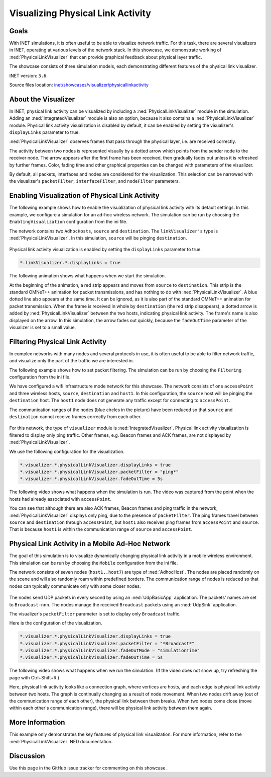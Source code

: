 Visualizing Physical Link Activity
==================================

Goals
-----

With INET simulations, it is often useful to be able to visualize
network traffic. For this task, there are several visualizers in INET,
operating at various levels of the network stack. In this showcase, we
demonstrate working of :ned:`PhysicalLinkVisualizer` that can provide
graphical feedback about physical layer traffic.

The showcase consists of three simulation models, each demonstrating
different features of the physical link visualizer.

INET version: ``3.6``

Source files location: `inet/showcases/visualizer/physicallinkactivity <https://github.com/inet-framework/inet-showcases/tree/master/visualizer/physicallinkactivity>`__

About the Visualizer
--------------------

In INET, physical link activity can be visualized by including a
:ned:`PhysicalLinkVisualizer` module in the simulation. Adding an
:ned:`IntegratedVisualizer` module is also an option, because it also
contains a :ned:`PhysicalLinkVisualizer` module. Physical link activity
visualization is disabled by default, it can be enabled by setting the
visualizer's ``displayLinks`` parameter to true.

:ned:`PhysicalLinkVisualizer` observes frames that pass through the
physical layer, i.e. are received correctly.

The activity between two nodes is represented visually by a dotted arrow
which points from the sender node to the receiver node. The arrow
appears after the first frame has been received, then gradually fades
out unless it is refreshed by further frames. Color, fading time and
other graphical properties can be changed with parameters of the
visualizer.

By default, all packets, interfaces and nodes are considered for the
visualization. This selection can be narrowed with the visualizer's
``packetFilter``, ``interfaceFilter``, and ``nodeFilter`` parameters.

Enabling Visualization of Physical Link Activity
------------------------------------------------

The following example shows how to enable the visualization of physical
link activity with its default settings. In this example, we configure a
simulation for an ad-hoc wireless network. The simulation can be run by
choosing the ``EnablingVisualization`` configuration from the ini file.

The network contains two ``AdhocHosts``, ``source`` and ``destination``.
The ``linkVisualizer's`` type is :ned:`PhysicalLinkVisualizer`. In this
simulation, ``source`` will be pinging ``destination``.

.. figure:: PhysicalLinkVisualizerSimple.png
   :width: 100%

Physical link activity visualization is enabled by setting the
``displayLinks`` parameter to true.

.. code-block:: none

   *.linkVisualizer.*.displayLinks = true

The following animation shows what happens when we start the simulation.

.. video:: EnablingVisualization_v0614.m4v
   :width: 698

At the beginning of the animation, a red strip appears and moves from
``source`` to ``destination``. This strip is the standard OMNeT++
animation for packet transmissions, and has nothing to do with
:ned:`PhysicalLinkVisualizer`. A blue dotted line also appears at the same
time. It can be ignored, as it is also part of the standard OMNeT++
animation for packet transmission. When the frame is received in whole
by ``destination`` (the red strip disappears), a dotted arrow is added
by :ned:`PhysicalLinkVisualizer` between the two hosts, indicating physical
link activity. The frame's name is also displayed on the arrow. In this
simulation, the arrow fades out quickly, because the ``fadeOutTime``
parameter of the visualizer is set to a small value.

Filtering Physical Link Activity
--------------------------------

In complex networks with many nodes and several protocols in use, it is
often useful to be able to filter network traffic, and visualize only
the part of the traffic we are interested in.

The following example shows how to set packet filtering. The simulation
can be run by choosing the ``Filtering`` configuration from the ini
file.

We have configured a wifi infrastructure mode network for this showcase.
The network consists of one ``accessPoint`` and three wireless hosts,
``source``, ``destination`` and ``host1``. In this configuration, the
``source`` host will be pinging the ``destination`` host. The ``host1``
node does not generate any traffic except for connecting to
``accessPoint``.

The communication ranges of the nodes (blue circles in the picture) have
been reduced so that ``source`` and ``destination`` cannot receive
frames correctly from each other.

.. figure:: Filtering_sh_all_comm_ranges.png
   :width: 100%

For this network, the type of ``visualizer`` module is
:ned:`IntegratedVisualizer`. Physical link activity visualization is
filtered to display only ping traffic. Other frames, e.g. Beacon frames
and ACK frames, are not displayed by :ned:`PhysicalLinkVisualizer`.

We use the following configuration for the visualization.

.. code-block:: none

   *.visualizer.*.physicalLinkVisualizer.displayLinks = true
   *.visualizer.*.physicalLinkVisualizer.packetFilter = "ping*"
   *.visualizer.*.physicalLinkVisualizer.fadeOutTime = 5s

The following video shows what happens when the simulation is run. The
video was captured from the point when the hosts had already associated
with ``accessPoint``.

.. video:: Filtering_v0614.m4v
   :width: 698

You can see that although there are also ACK frames, Beacon frames and
ping traffic in the network, :ned:`PhysicalLinkVisualizer` displays only
ping, due to the presence of ``packetFilter``. The ping frames travel
between ``source`` and ``destination`` through ``accessPoint``, but
``host1`` also receives ping frames from ``accessPoint`` and ``source``.
That is because ``host1`` is within the communication range of
``source`` and ``accessPoint``.

Physical Link Activity in a Mobile Ad-Hoc Network
-------------------------------------------------

The goal of this simulation is to visualize dynamically changing
physical link activity in a mobile wireless environment. This simulation
can be run by choosing the ``Mobile`` configuration from the ini file.

The network consists of seven nodes (``host1..host7``) are type of
:ned:`AdhocHost`. The nodes are placed randomly on the scene and will
also randomly roam within predefined borders. The communication range of
nodes is reduced so that nodes can typically communicate only with some
closer nodes.

.. figure:: PhysicalLinkVisualizerDynamic.png
   :width: 100%

The nodes send UDP packets in every second by using an :ned:`UdpBasicApp`
application. The packets' names are set to ``Broadcast-nnn``. The nodes
manage the received ``Broadcast`` packets using an :ned:`UdpSink`
application.

The visualizer's ``packetFilter`` parameter is set to display only
``Broadcast`` traffic.

Here is the configuration of the visualization.

.. code-block:: none

   *.visualizer.*.physicalLinkVisualizer.displayLinks = true
   *.visualizer.*.physicalLinkVisualizer.packetFilter = "*Broadcast*"
   *.visualizer.*.physicalLinkVisualizer.fadeOutMode = "simulationTime"
   *.visualizer.*.physicalLinkVisualizer.fadeOutTime = 5s

The following video shows what happens when we run the simulation. (If
the video does not show up, try refreshing the page with Ctrl+Shift+R.)

.. video:: Mobile_v0614.m4v
   :width: 698

Here, physical link activity looks like a connection graph, where
vertices are hosts, and each edge is physical link activity between two
hosts. The graph is continually changing as a result of node movement.
When two nodes drift away (out of the communication range of each
other), the physical link between them breaks. When two nodes come close
(move within each other's communication range), there will be physical
link activity between them again.

More Information
----------------

This example only demonstrates the key features of physical link
visualization. For more information, refer to the
:ned:`PhysicalLinkVisualizer` NED documentation.

Discussion
----------

Use this page in the GitHub issue tracker for commenting on this
showcase.
